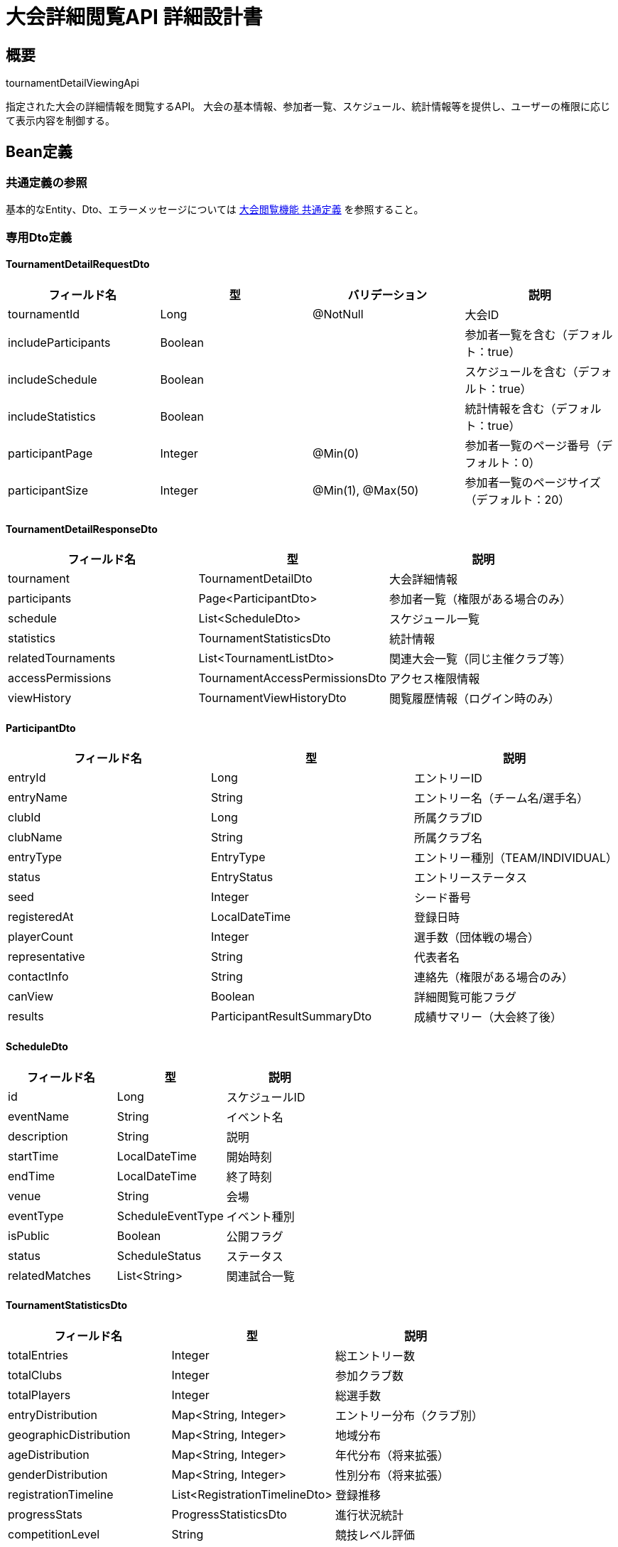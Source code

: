 = 大会詳細閲覧API 詳細設計書

== 概要

tournamentDetailViewingApi

指定された大会の詳細情報を閲覧するAPI。
大会の基本情報、参加者一覧、スケジュール、統計情報等を提供し、ユーザーの権限に応じて表示内容を制御する。

== Bean定義

=== 共通定義の参照

基本的なEntity、Dto、エラーメッセージについては link:common-definitions.adoc[大会閲覧機能 共通定義] を参照すること。

=== 専用Dto定義

==== TournamentDetailRequestDto

|===
|フィールド名 |型 |バリデーション |説明

|tournamentId
|Long
|@NotNull
|大会ID

|includeParticipants
|Boolean
|
|参加者一覧を含む（デフォルト：true）

|includeSchedule
|Boolean
|
|スケジュールを含む（デフォルト：true）

|includeStatistics
|Boolean
|
|統計情報を含む（デフォルト：true）

|participantPage
|Integer
|@Min(0)
|参加者一覧のページ番号（デフォルト：0）

|participantSize
|Integer
|@Min(1), @Max(50)
|参加者一覧のページサイズ（デフォルト：20）
|===

==== TournamentDetailResponseDto

|===
|フィールド名 |型 |説明

|tournament
|TournamentDetailDto
|大会詳細情報

|participants
|Page<ParticipantDto>
|参加者一覧（権限がある場合のみ）

|schedule
|List<ScheduleDto>
|スケジュール一覧

|statistics
|TournamentStatisticsDto
|統計情報

|relatedTournaments
|List<TournamentListDto>
|関連大会一覧（同じ主催クラブ等）

|accessPermissions
|TournamentAccessPermissionsDto
|アクセス権限情報

|viewHistory
|TournamentViewHistoryDto
|閲覧履歴情報（ログイン時のみ）
|===

==== ParticipantDto

|===
|フィールド名 |型 |説明

|entryId
|Long
|エントリーID

|entryName
|String
|エントリー名（チーム名/選手名）

|clubId
|Long
|所属クラブID

|clubName
|String
|所属クラブ名

|entryType
|EntryType
|エントリー種別（TEAM/INDIVIDUAL）

|status
|EntryStatus
|エントリーステータス

|seed
|Integer
|シード番号

|registeredAt
|LocalDateTime
|登録日時

|playerCount
|Integer
|選手数（団体戦の場合）

|representative
|String
|代表者名

|contactInfo
|String
|連絡先（権限がある場合のみ）

|canView
|Boolean
|詳細閲覧可能フラグ

|results
|ParticipantResultSummaryDto
|成績サマリー（大会終了後）
|===

==== ScheduleDto

|===
|フィールド名 |型 |説明

|id
|Long
|スケジュールID

|eventName
|String
|イベント名

|description
|String
|説明

|startTime
|LocalDateTime
|開始時刻

|endTime
|LocalDateTime
|終了時刻

|venue
|String
|会場

|eventType
|ScheduleEventType
|イベント種別

|isPublic
|Boolean
|公開フラグ

|status
|ScheduleStatus
|ステータス

|relatedMatches
|List<String>
|関連試合一覧
|===

==== TournamentStatisticsDto

|===
|フィールド名 |型 |説明

|totalEntries
|Integer
|総エントリー数

|totalClubs
|Integer
|参加クラブ数

|totalPlayers
|Integer
|総選手数

|entryDistribution
|Map<String, Integer>
|エントリー分布（クラブ別）

|geographicDistribution
|Map<String, Integer>
|地域分布

|ageDistribution
|Map<String, Integer>
|年代分布（将来拡張）

|genderDistribution
|Map<String, Integer>
|性別分布（将来拡張）

|registrationTimeline
|List<RegistrationTimelineDto>
|登録推移

|progressStats
|ProgressStatisticsDto
|進行状況統計

|competitionLevel
|String
|競技レベル評価

|viewStats
|ViewStatisticsDto
|閲覧統計
|===

==== TournamentAccessPermissionsDto

|===
|フィールド名 |型 |説明

|canViewBasicInfo
|Boolean
|基本情報閲覧可能

|canViewParticipants
|Boolean
|参加者一覧閲覧可能

|canViewContactInfo
|Boolean
|連絡先情報閲覧可能

|canViewBracket
|Boolean
|トーナメント表閲覧可能

|canViewResults
|Boolean
|試合結果閲覧可能

|canViewStatistics
|Boolean
|統計情報閲覧可能

|canExportData
|Boolean
|データエクスポート可能

|accessLevel
|String
|アクセスレベル（PUBLIC/MEMBER/ADMIN）

|restrictions
|List<String>
|制限事項一覧
|===

==== HostClubDto

|===
|フィールド名 |型 |説明

|id
|Long
|クラブID

|name
|String
|クラブ名

|description
|String
|クラブ説明

|foundedYear
|Integer
|設立年

|location
|String
|所在地

|memberCount
|Integer
|メンバー数

|contactEmail
|String
|連絡先メール

|website
|String
|ウェブサイト

|socialMedia
|Map<String, String>
|SNSアカウント

|hostingHistory
|HostingHistoryDto
|主催履歴

|reputation
|ClubReputationDto
|評価情報
|===

=== Enum定義

==== ScheduleEventType

|===
|値 |表示名 |説明

|REGISTRATION
|受付
|参加者受付

|OPENING_CEREMONY
|開会式
|開会式

|MATCH
|試合
|試合・対戦

|BREAK
|休憩
|休憩時間

|LUNCH
|昼食
|昼食休憩

|CLOSING_CEREMONY
|閉会式
|閉会式

|AWARD_CEREMONY
|表彰式
|表彰式

|OTHER
|その他
|その他のイベント
|===

==== ScheduleStatus

|===
|値 |表示名 |説明

|SCHEDULED
|予定
|予定

|IN_PROGRESS
|進行中
|進行中

|COMPLETED
|完了
|完了

|CANCELLED
|中止
|中止

|DELAYED
|遅延
|遅延
|===

=== バリデーションエラー一覧

|===
|項番 |条件 |エラー内容 |メッセージID |ステータス

|1
|tournamentIdがnullの場合
|大会IDは必須です。
|MSG_VIEW_0012
|400

|2
|participantPageが負の値の場合
|ページ番号は0以上で指定してください。
|MSG_VIEW_0003
|400

|3
|participantSizeが1未満または50を超える場合
|ページサイズは1から50の間で指定してください。
|MSG_VIEW_0013
|400

|4
|指定された大会が見つからない場合
|指定された大会が見つかりません。
|MSG_VIEW_0005
|404

|5
|大会の閲覧権限がない場合
|この大会を閲覧する権限がありません。
|MSG_VIEW_0006
|403

|6
|システムエラーが発生した場合
|システムエラーが発生しました。
|MSG_SYS_0003
|500
|===

== Controller定義

=== クラス名

`TournamentViewController`

=== フィールド

|===
|名称 |型 |説明

|tournamentViewService
|TournamentViewService
|大会閲覧処理を行うサービス。`@RequiredArgsConstructor` によりインジェクション。
|===

=== アノテーション

|===
|対象 |アノテーション

|クラス
|@RestController, @RequestMapping("/api/tournaments"), @RequiredArgsConstructor

|メソッド（大会詳細取得）
|@GetMapping("/{tournamentId}")

|メソッド（参加者一覧取得）
|@GetMapping("/{tournamentId}/participants")

|メソッド（大会統計取得）
|@GetMapping("/{tournamentId}/statistics")

|引数
|@PathVariable, @RequestParam, @AuthenticationPrincipal
|===

=== メソッド名

* `getTournamentDetail` - 大会詳細取得
* `getParticipants` - 参加者一覧取得
* `getTournamentStatistics` - 大会統計取得

=== 戻り値

|===
|メソッド |戻り値型 |説明

|getTournamentDetail
|ResponseEntity<TournamentDetailResponseDto>
|大会詳細情報を返却

|getParticipants
|ResponseEntity<Page<ParticipantDto>>
|参加者一覧をページネーションで返却

|getTournamentStatistics
|ResponseEntity<TournamentStatisticsDto>
|大会統計情報を返却
|===

=== 処理詳細

==== getTournamentDetail

|===
|順序 |概要 |詳細

|1
|リクエスト受領
|パスパラメータから大会ID、クエリパラメータから詳細オプションを取得。

|2
|ユーザー情報取得
|`@AuthenticationPrincipal` により、ログイン中のユーザーIDを取得する（任意）。

|3
|サービス呼び出し
|tournamentViewService.getTournamentDetail(tournamentId, requestDto, userId) を呼び出す。

|4
|閲覧履歴記録
|ログイン済みユーザーの場合、閲覧履歴を記録。

|5
|レスポンス生成
|大会詳細情報を含む TournamentDetailResponseDto を返却する。

|–
|エラー処理
|* 大会が見つからない場合は MSG_VIEW_0005 を返却  
* 閲覧権限がない場合は MSG_VIEW_0006 を返却  
* バリデーションエラー時は適切なメッセージIDを返却
|===

==== getParticipants

|===
|順序 |概要 |詳細

|1
|リクエスト受領
|パスパラメータから大会ID、クエリパラメータからページング情報を取得。

|2
|権限確認
|tournamentViewPermissionService.canViewParticipants() で参加者閲覧権限を確認。

|3
|サービス呼び出し
|tournamentViewService.getParticipants(tournamentId, pageable, userId) を呼び出す。

|4
|レスポンス生成
|参加者一覧をページネーション形式で返却する。
|===

==== getTournamentStatistics

|===
|順序 |概要 |詳細

|1
|リクエスト受領
|パスパラメータから大会IDを取得。

|2
|権限確認
|tournamentViewPermissionService.canViewStatistics() で統計閲覧権限を確認。

|3
|サービス呼び出し
|tournamentViewService.getTournamentStatistics(tournamentId, userId) を呼び出す。

|4
|レスポンス生成
|統計情報を返却する。
|===

== Service定義

=== インターフェース

`TournamentViewService`（拡張）

|===
|メソッド名 |パラメータ |戻り値 |説明

|getTournamentDetail
|Long tournamentId, TournamentDetailRequestDto, Long userId
|TournamentDetailResponseDto
|大会詳細情報を取得し、権限に応じた情報を返却する

|getParticipants
|Long tournamentId, Pageable pageable, Long userId
|Page<ParticipantDto>
|参加者一覧を取得する

|getTournamentStatistics
|Long tournamentId, Long userId
|TournamentStatisticsDto
|大会統計情報を計算・取得する

|getRelatedTournaments
|Long tournamentId, Long userId, Integer limit
|List<TournamentListDto>
|関連大会一覧を取得する

|recordViewHistory
|Long tournamentId, Long userId
|void
|閲覧履歴を記録する
|===

=== 実装クラス

`TournamentViewServiceImpl`（拡張）

=== 処理詳細

==== getTournamentDetail

|===
|順序 |概要 |詳細

|1
|大会情報取得・権限確認
|* tournamentViewRepository.findTournamentDetails(tournamentId, userId) で大会詳細を取得  
* 大会が見つからない場合は `TournamentNotFoundException` をスロー → `MSG_VIEW_0005`  
* tournamentViewPermissionService.validateTournamentAccess(tournamentId, userId) で閲覧権限を確認  
* 権限がない場合は `AccessDeniedException` をスロー → `MSG_VIEW_0006`

|2
|アクセス権限情報生成
|* 各種情報への詳細なアクセス権限を判定：  
** canViewParticipants: 参加者一覧閲覧権限  
** canViewContactInfo: 連絡先情報閲覧権限  
** canViewBracket: トーナメント表閲覧権限  
** canViewResults: 試合結果閲覧権限  
** canViewStatistics: 統計情報閲覧権限

|3
|参加者情報取得
|* includeParticipants が true かつ権限がある場合：  
** getParticipants(tournamentId, PageRequest.of(participantPage, participantSize), userId) を呼び出し  
** 権限に応じて連絡先情報の表示制御

|4
|スケジュール情報取得
|* includeSchedule が true の場合：  
** 公開されているスケジュール情報を取得  
** イベント種別ごとに分類・整理

|5
|統計情報取得
|* includeStatistics が true かつ権限がある場合：  
** getTournamentStatistics(tournamentId, userId) を呼び出し  
** 権限レベルに応じて統計詳細度を調整

|6
|関連大会取得
|* getRelatedTournaments(tournamentId, userId, 5) で関連大会を取得：  
** 同じ主催クラブの大会  
** 同じ時期の大会  
** 同じ種別の大会

|7
|主催クラブ詳細情報取得
|* 主催クラブの詳細情報を取得・整理  
* 主催履歴や評価情報を付加

|8
|閲覧履歴記録
|* recordViewHistory(tournamentId, userId) で閲覧履歴を記録  
* アクセス統計の更新

|9
|レスポンス生成
|TournamentDetailResponseDto に以下の情報を設定して返却：  
* tournament: 大会詳細情報  
* participants: 参加者一覧（権限がある場合のみ）  
* schedule: スケジュール一覧  
* statistics: 統計情報（権限がある場合のみ）  
* relatedTournaments: 関連大会一覧  
* accessPermissions: アクセス権限情報  
* viewHistory: 閲覧履歴情報（ログイン時のみ）

|–
|エラー処理
|* 各種例外をスローし、エラーメッセージを返す  
* 部分的な情報取得エラーは警告ログ出力後、利用可能な情報のみで継続
|===

==== getParticipants

|===
|順序 |概要 |詳細

|1
|権限確認
|* tournamentViewPermissionService.canViewParticipants(tournamentId, userId) で権限確認

|2
|参加者一覧取得
|* 承認済みエントリーを取得  
* エントリーステータス、シード番号等を含む詳細情報を取得

|3
|権限別情報フィルタリング
|* 一般ユーザー: 基本情報のみ  
* クラブメンバー: 所属クラブの詳細情報  
* 主催者: 全詳細情報（連絡先含む）

|4
|成績情報付加
|* 大会完了後の場合、各参加者の成績サマリーを付加

|5
|レスポンス生成
|権限に応じた参加者情報をページネーション形式で返却
|===

==== getTournamentStatistics

|===
|順序 |概要 |詳細

|1
|基本統計計算
|* 総エントリー数、参加クラブ数、総選手数を計算

|2
|分布統計計算
|* エントリー分布（クラブ別）  
* 地域分布（都道府県別）  
* 登録推移（日別）

|3
|進行状況統計
|* 試合完了率、ラウンド進行状況  
* 結果公開状況

|4
|競技レベル評価
|* 参加クラブの実績、選手レベル等から競技レベルを評価

|5
|閲覧統計
|* アクセス数、閲覧ユーザー数等の統計情報

|6
|レスポンス生成
|権限に応じた統計情報を返却
|===

== Repository定義

=== 拡張メソッド

==== TournamentViewRepository（追加）

|===
|メソッド名 |パラメータ |戻り値 |説明

|findTournamentDetailsWithPermissions
|Long tournamentId, Long userId
|Optional<TournamentDetailDto>
|権限情報を含む大会詳細を取得

|findParticipantsByTournamentId
|Long tournamentId, Long userId, Pageable
|Page<ParticipantDto>
|参加者一覧を権限フィルタリングして取得

|findScheduleByTournamentId
|Long tournamentId
|List<ScheduleDto>
|公開スケジュール一覧を取得

|findRelatedTournaments
|Long tournamentId, String criteria, Integer limit
|List<TournamentListDto>
|関連大会を取得

|recordTournamentView
|Long tournamentId, Long userId, LocalDateTime viewedAt
|void
|閲覧履歴を記録
|===

=== 使用クエリ（MyBatis）

==== 大会詳細取得

[source,sql]
----
SELECT 
    t.id,
    t.name,
    t.description,
    t.event_date,
    t.entry_deadline,
    t.tournament_type,
    t.match_format,
    t.status,
    t.visibility,
    t.venue,
    t.contact_info,
    t.max_participants,
    t.is_bracket_public,
    t.is_result_public,
    c.id as host_club_id,
    c.name as host_club_name,
    c.description as host_club_description,
    c.founded_year,
    c.location,
    c.contact_email,
    c.website,
    COUNT(DISTINCT te.id) as current_participants,
    COUNT(DISTINCT te.club_id) as participating_clubs,
    CASE 
        WHEN t.visibility = 'PUBLIC' THEN true
        WHEN t.visibility = 'CLUB_ONLY' AND #{userId} IS NOT NULL 
         AND EXISTS (
            SELECT 1 FROM club_members cm 
            WHERE cm.club_id = t.host_club_id AND cm.user_id = #{userId}
         ) THEN true
        ELSE false
    END as can_view_basic,
    CASE 
        WHEN t.visibility = 'PUBLIC' OR 
             (#{userId} IS NOT NULL AND EXISTS (
                SELECT 1 FROM club_members cm 
                WHERE cm.club_id = t.host_club_id AND cm.user_id = #{userId}
                  AND cm.role IN ('ADMIN', 'MODERATOR')
             )) THEN true
        ELSE false
    END as can_view_contact_info
FROM tournaments t
JOIN clubs c ON t.host_club_id = c.id
LEFT JOIN tournament_team_entries te ON t.id = te.tournament_id AND te.status = 'APPROVED'
WHERE t.id = #{tournamentId}
  AND t.is_public = true
GROUP BY t.id, c.id
----

==== 参加者一覧取得

[source,sql]
----
SELECT 
    te.id as entry_id,
    CASE 
        WHEN t.tournament_type = 'TEAM' THEN te.team_name
        ELSE CONCAT(p.first_name, ' ', p.last_name)
    END as entry_name,
    te.club_id,
    c.name as club_name,
    te.status,
    te.seed,
    te.applied_at as registered_at,
    CASE WHEN t.tournament_type = 'TEAM' THEN 
        (SELECT COUNT(*) FROM tournament_team_rosters ttr WHERE ttr.team_entry_id = te.id)
        ELSE 1
    END as player_count,
    CASE 
        WHEN #{userId} IS NOT NULL AND (
            EXISTS (SELECT 1 FROM club_members cm WHERE cm.club_id = t.host_club_id AND cm.user_id = #{userId}) OR
            EXISTS (SELECT 1 FROM club_members cm WHERE cm.club_id = te.club_id AND cm.user_id = #{userId})
        ) THEN u.email
        ELSE NULL
    END as contact_info,
    -- 大会完了後の成績情報
    CASE WHEN t.status = 'COMPLETED' THEN
        COALESCE((
            SELECT JSON_OBJECT(
                'wins', SUM(CASE WHEN mr.winner = 'red' AND b.red_entry_id = te.id THEN 1
                                 WHEN mr.winner = 'white' AND b.white_entry_id = te.id THEN 1 ELSE 0 END),
                'losses', SUM(CASE WHEN mr.winner = 'red' AND b.white_entry_id = te.id THEN 1
                                   WHEN mr.winner = 'white' AND b.red_entry_id = te.id THEN 1 ELSE 0 END),
                'draws', SUM(CASE WHEN mr.winner = 'draw' AND (b.red_entry_id = te.id OR b.white_entry_id = te.id) THEN 1 ELSE 0 END)
            )
            FROM tournament_brackets b
            JOIN match_results mr ON b.id = mr.bracket_id
            WHERE b.tournament_id = t.id 
              AND (b.red_entry_id = te.id OR b.white_entry_id = te.id)
        ), '{}')
        ELSE NULL
    END as results_summary
FROM tournament_team_entries te
JOIN tournaments t ON te.tournament_id = t.id
JOIN clubs c ON te.club_id = c.id
LEFT JOIN users u ON te.created_by = u.id
LEFT JOIN personal_matches p ON te.player_id = p.id  -- 個人戦の場合
WHERE te.tournament_id = #{tournamentId}
  AND te.status = 'APPROVED'
ORDER BY 
    CASE WHEN te.seed IS NOT NULL THEN te.seed ELSE 999 END,
    te.applied_at ASC
LIMIT #{limit} OFFSET #{offset}
----

==== 統計情報計算

[source,sql]
----
-- 基本統計
SELECT 
    COUNT(DISTINCT te.id) as total_entries,
    COUNT(DISTINCT te.club_id) as total_clubs,
    SUM(CASE WHEN t.tournament_type = 'TEAM' THEN 
        (SELECT COUNT(*) FROM tournament_team_rosters ttr WHERE ttr.team_entry_id = te.id)
        ELSE 1
    END) as total_players,
    AVG(CASE WHEN t.tournament_type = 'TEAM' THEN 
        (SELECT COUNT(*) FROM tournament_team_rosters ttr WHERE ttr.team_entry_id = te.id)
        ELSE 1
    END) as avg_team_size
FROM tournament_team_entries te
JOIN tournaments t ON te.tournament_id = t.id
WHERE te.tournament_id = #{tournamentId}
  AND te.status = 'APPROVED';

-- エントリー分布（クラブ別）
SELECT 
    c.name as club_name,
    c.location,
    COUNT(*) as entry_count
FROM tournament_team_entries te
JOIN clubs c ON te.club_id = c.id
WHERE te.tournament_id = #{tournamentId}
  AND te.status = 'APPROVED'
GROUP BY c.id, c.name, c.location
ORDER BY entry_count DESC;

-- 登録推移
SELECT 
    DATE(te.applied_at) as registration_date,
    COUNT(*) as daily_registrations,
    SUM(COUNT(*)) OVER (ORDER BY DATE(te.applied_at)) as cumulative_registrations
FROM tournament_team_entries te
WHERE te.tournament_id = #{tournamentId}
  AND te.status = 'APPROVED'
GROUP BY DATE(te.applied_at)
ORDER BY registration_date;
----

== 実装例

=== HTTP Request/Response例

==== 大会詳細取得リクエスト

```
GET /api/tournaments/123?includeParticipants=true&includeSchedule=true&includeStatistics=true&participantPage=0&participantSize=20
Authorization: Bearer {jwt-token}
```

==== 大会詳細取得レスポンス

```json
HTTP/1.1 200 OK
Content-Type: application/json

{
    "tournament": {
        "id": 123,
        "name": "第30回 全日本剣道選手権大会",
        "hostClub": {
            "id": 1,
            "name": "東京剣道連盟",
            "description": "1950年設立の歴史ある剣道連盟",
            "location": "東京都渋谷区",
            "memberCount": 250,
            "hostingHistory": {
                "totalTournaments": 45,
                "averageParticipants": 28.5,
                "reputation": 4.8
            }
        },
        "eventDate": "2024-03-15",
        "entryDeadline": "2024-03-08",
        "tournamentType": "TEAM",
        "matchFormat": "TOURNAMENT",
        "status": "ENTRY_OPEN",
        "venue": "東京武道館",
        "description": "全国から強豪チームが集結する権威ある大会です。",
        "rules": "全日本剣道連盟規則に準拠",
        "canViewBracket": true,
        "canViewResults": true,
        "statisticsSummary": {
            "currentEntries": 16,
            "completionRate": 50,
            "estimatedDuration": "8時間"
        }
    },
    "participants": {
        "content": [
            {
                "entryId": 456,
                "entryName": "東京剣道クラブA",
                "clubName": "東京剣道クラブ",
                "status": "APPROVED",
                "seed": 1,
                "playerCount": 7,
                "registeredAt": "2024-01-15T10:30:00",
                "canView": true,
                "results": null
            }
        ],
        "totalElements": 16,
        "number": 0,
        "size": 20
    },
    "schedule": [
        {
            "id": 1,
            "eventName": "開会式",
            "startTime": "2024-03-15T09:00:00",
            "endTime": "2024-03-15T09:30:00",
            "venue": "東京武道館 メインアリーナ",
            "eventType": "OPENING_CEREMONY",
            "status": "SCHEDULED"
        },
        {
            "id": 2,
            "eventName": "1回戦",
            "startTime": "2024-03-15T10:00:00",
            "endTime": "2024-03-15T12:00:00",
            "venue": "東京武道館 全コート",
            "eventType": "MATCH",
            "status": "SCHEDULED"
        }
    ],
    "statistics": {
        "totalEntries": 16,
        "totalClubs": 14,
        "totalPlayers": 80,
        "entryDistribution": {
            "東京剣道クラブ": 2,
            "大阪剣道クラブ": 1
        },
        "geographicDistribution": {
            "東京都": 6,
            "大阪府": 4,
            "神奈川県": 3
        },
        "registrationTimeline": [
            {
                "date": "2024-01-15",
                "dailyRegistrations": 3,
                "cumulativeRegistrations": 3
            }
        ],
        "progressStats": {
            "completedMatches": 0,
            "totalMatches": 15,
            "currentRound": 0
        }
    },
    "relatedTournaments": [
        {
            "id": 124,
            "name": "第29回 全日本剣道選手権大会",
            "hostClubName": "東京剣道連盟",
            "eventDate": "2023-03-15"
        }
    ],
    "accessPermissions": {
        "canViewBasicInfo": true,
        "canViewParticipants": true,
        "canViewContactInfo": false,
        "canViewBracket": true,
        "canViewResults": true,
        "canViewStatistics": true,
        "canExportData": false,
        "accessLevel": "PUBLIC",
        "restrictions": []
    },
    "viewHistory": {
        "firstViewedAt": "2024-01-16T14:30:00",
        "viewCount": 1,
        "lastViewedFrom": "東京都"
    }
}
```

==== 参加者一覧取得リクエスト

```
GET /api/tournaments/123/participants?page=0&size=10
Authorization: Bearer {jwt-token}
```

==== 大会統計取得リクエスト

```
GET /api/tournaments/123/statistics
Authorization: Bearer {jwt-token}
```